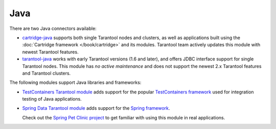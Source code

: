 =====================================================================
                            Java
=====================================================================

There are two Java connectors available:

*   `cartridge-java <http://github.com/tarantool/cartridge-java/>`__
    supports both single Tarantool nodes and clusters,
    as well as applications built using the :doc:`Cartridge framework </book/cartridge>` and its modules.
    Tarantool team actively updates this module with newest Tarantool features.
*   `tarantool-java <http://github.com/tarantool/tarantool-java/>`__
    works with early Tarantool versions (1.6 and later),
    and offers JDBC interface support for single Tarantool nodes.
    This module has *no active maintenance* and
    does not support the newest 2.x Tarantool features and Tarantool clusters.

The following modules support Java libraries and frameworks:

*   `TestContainers Tarantool module <http://github.com/tarantool/cartridge-java-testcontainers/>`__
    adds support for the popular `TestСontainers framework <https://www.testcontainers.org/>`__
    used for integration testing of Java applications.
*   `Spring Data Tarantool module <http://github.com/tarantool/cartridge-springdata/>`__
    adds support for the `Spring framework <https://projects.spring.io/spring-data/>`__.

    Check out the
    `Spring Pet Clinic project <http://github.com/tarantool/spring-petclinic-tarantool/>`__
    to get familiar with using this module in real applications.
